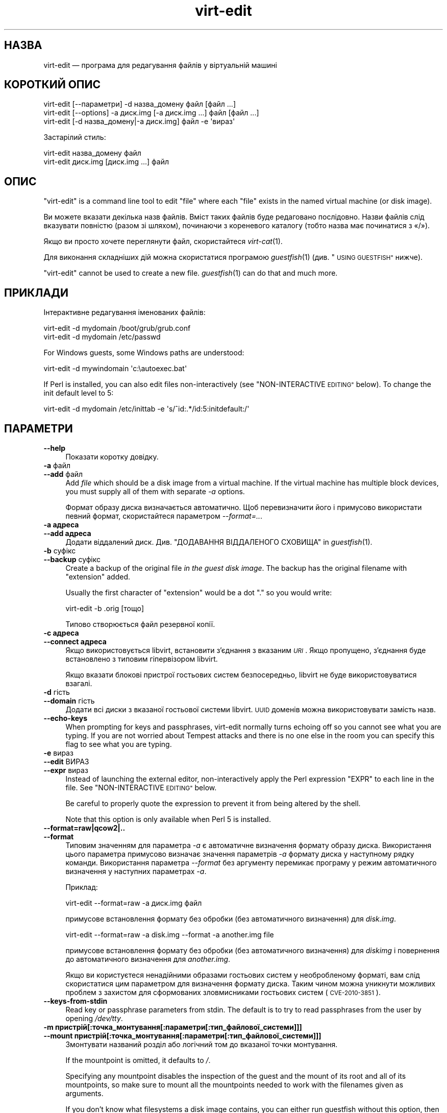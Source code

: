 .\" Automatically generated by Podwrapper::Man 1.32.3 (Pod::Simple 3.32)
.\"
.\" Standard preamble:
.\" ========================================================================
.de Sp \" Vertical space (when we can't use .PP)
.if t .sp .5v
.if n .sp
..
.de Vb \" Begin verbatim text
.ft CW
.nf
.ne \\$1
..
.de Ve \" End verbatim text
.ft R
.fi
..
.\" Set up some character translations and predefined strings.  \*(-- will
.\" give an unbreakable dash, \*(PI will give pi, \*(L" will give a left
.\" double quote, and \*(R" will give a right double quote.  \*(C+ will
.\" give a nicer C++.  Capital omega is used to do unbreakable dashes and
.\" therefore won't be available.  \*(C` and \*(C' expand to `' in nroff,
.\" nothing in troff, for use with C<>.
.tr \(*W-
.ds C+ C\v'-.1v'\h'-1p'\s-2+\h'-1p'+\s0\v'.1v'\h'-1p'
.ie n \{\
.    ds -- \(*W-
.    ds PI pi
.    if (\n(.H=4u)&(1m=24u) .ds -- \(*W\h'-12u'\(*W\h'-12u'-\" diablo 10 pitch
.    if (\n(.H=4u)&(1m=20u) .ds -- \(*W\h'-12u'\(*W\h'-8u'-\"  diablo 12 pitch
.    ds L" ""
.    ds R" ""
.    ds C` ""
.    ds C' ""
'br\}
.el\{\
.    ds -- \|\(em\|
.    ds PI \(*p
.    ds L" ``
.    ds R" ''
.    ds C`
.    ds C'
'br\}
.\"
.\" Escape single quotes in literal strings from groff's Unicode transform.
.ie \n(.g .ds Aq \(aq
.el       .ds Aq '
.\"
.\" If the F register is >0, we'll generate index entries on stderr for
.\" titles (.TH), headers (.SH), subsections (.SS), items (.Ip), and index
.\" entries marked with X<> in POD.  Of course, you'll have to process the
.\" output yourself in some meaningful fashion.
.\"
.\" Avoid warning from groff about undefined register 'F'.
.de IX
..
.if !\nF .nr F 0
.if \nF>0 \{\
.    de IX
.    tm Index:\\$1\t\\n%\t"\\$2"
..
.    if !\nF==2 \{\
.        nr % 0
.        nr F 2
.    \}
.\}
.\" ========================================================================
.\"
.IX Title "virt-edit 1"
.TH virt-edit 1 "2016-02-26" "libguestfs-1.32.3" "Virtualization Support"
.\" For nroff, turn off justification.  Always turn off hyphenation; it makes
.\" way too many mistakes in technical documents.
.if n .ad l
.nh
.SH "НАЗВА"
.IX Header "НАЗВА"
virt-edit — програма для редагування файлів у віртуальній машині
.SH "КОРОТКИЙ ОПИС"
.IX Header "КОРОТКИЙ ОПИС"
.Vb 1
\& virt\-edit [\-\-параметри] \-d назва_домену файл [файл ...]
\&
\& virt\-edit [\-\-options] \-a диск.img [\-a диск.img ...] файл [файл ...]
\&
\& virt\-edit [\-d назва_домену|\-a диск.img] файл \-e \*(Aqвираз\*(Aq
.Ve
.PP
Застарілий стиль:
.PP
.Vb 1
\& virt\-edit назва_домену файл
\&
\& virt\-edit диск.img [диск.img ...] файл
.Ve
.SH "ОПИС"
.IX Header "ОПИС"
\&\f(CW\*(C`virt\-edit\*(C'\fR is a command line tool to edit \f(CW\*(C`file\*(C'\fR where each \f(CW\*(C`file\*(C'\fR
exists in the named virtual machine (or disk image).
.PP
Ви можете вказати декілька назв файлів. Вміст таких файлів буде редаговано
послідовно. Назви файлів слід вказувати повністю (разом зі шляхом),
починаючи з кореневого каталогу (тобто назва має починатися з «/»).
.PP
Якщо ви просто хочете переглянути файл, скористайтеся \fIvirt\-cat\fR\|(1).
.PP
Для виконання складніших дій можна скористатися програмою \fIguestfish\fR\|(1)
(див. \*(L"\s-1USING GUESTFISH\*(R"\s0 нижче).
.PP
\&\f(CW\*(C`virt\-edit\*(C'\fR cannot be used to create a new file.  \fIguestfish\fR\|(1) can do
that and much more.
.SH "ПРИКЛАДИ"
.IX Header "ПРИКЛАДИ"
Інтерактивне редагування іменованих файлів:
.PP
.Vb 1
\& virt\-edit \-d mydomain /boot/grub/grub.conf
\&
\& virt\-edit \-d mydomain /etc/passwd
.Ve
.PP
For Windows guests, some Windows paths are understood:
.PP
.Vb 1
\& virt\-edit \-d mywindomain \*(Aqc:\eautoexec.bat\*(Aq
.Ve
.PP
If Perl is installed, you can also edit files non-interactively (see
\&\*(L"NON-INTERACTIVE \s-1EDITING\*(R"\s0 below).  To change the init default level to 5:
.PP
.Vb 1
\& virt\-edit \-d mydomain /etc/inittab \-e \*(Aqs/^id:.*/id:5:initdefault:/\*(Aq
.Ve
.SH "ПАРАМЕТРИ"
.IX Header "ПАРАМЕТРИ"
.IP "\fB\-\-help\fR" 4
.IX Item "--help"
Показати коротку довідку.
.IP "\fB\-a\fR файл" 4
.IX Item "-a файл"
.PD 0
.IP "\fB\-\-add\fR файл" 4
.IX Item "--add файл"
.PD
Add \fIfile\fR which should be a disk image from a virtual machine.  If the
virtual machine has multiple block devices, you must supply all of them with
separate \fI\-a\fR options.
.Sp
Формат образу диска визначається автоматично. Щоб перевизначити його і
примусово використати певний формат, скористайтеся параметром
\&\fI\-\-format=..\fR.
.IP "\fB\-a адреса\fR" 4
.IX Item "-a адреса"
.PD 0
.IP "\fB\-\-add адреса\fR" 4
.IX Item "--add адреса"
.PD
Додати віддалений диск. Див. \*(L"ДОДАВАННЯ ВІДДАЛЕНОГО СХОВИЩА\*(R" in \fIguestfish\fR\|(1).
.IP "\fB\-b\fR суфікс" 4
.IX Item "-b суфікс"
.PD 0
.IP "\fB\-\-backup\fR суфікс" 4
.IX Item "--backup суфікс"
.PD
Create a backup of the original file \fIin the guest disk image\fR.  The backup
has the original filename with \f(CW\*(C`extension\*(C'\fR added.
.Sp
Usually the first character of \f(CW\*(C`extension\*(C'\fR would be a dot \f(CW\*(C`.\*(C'\fR so you would
write:
.Sp
.Vb 1
\& virt\-edit \-b .orig [тощо]
.Ve
.Sp
Типово створюється файл резервної копії.
.IP "\fB\-c адреса\fR" 4
.IX Item "-c адреса"
.PD 0
.IP "\fB\-\-connect адреса\fR" 4
.IX Item "--connect адреса"
.PD
Якщо використовується libvirt, встановити з’єднання з вказаним \fI\s-1URI\s0\fR. Якщо
пропущено, з’єднання буде встановлено з типовим гіпервізором libvirt.
.Sp
Якщо вказати блокові пристрої гостьових систем безпосередньо, libvirt не
буде використовуватися взагалі.
.IP "\fB\-d\fR гість" 4
.IX Item "-d гість"
.PD 0
.IP "\fB\-\-domain\fR гість" 4
.IX Item "--domain гість"
.PD
Додати всі диски з вказаної гостьової системи libvirt. \s-1UUID\s0 доменів можна
використовувати замість назв.
.IP "\fB\-\-echo\-keys\fR" 4
.IX Item "--echo-keys"
When prompting for keys and passphrases, virt-edit normally turns echoing
off so you cannot see what you are typing.  If you are not worried about
Tempest attacks and there is no one else in the room you can specify this
flag to see what you are typing.
.IP "\fB\-e\fR вираз" 4
.IX Item "-e вираз"
.PD 0
.IP "\fB\-\-edit\fR ВИРАЗ" 4
.IX Item "--edit ВИРАЗ"
.IP "\fB\-\-expr\fR вираз" 4
.IX Item "--expr вираз"
.PD
Instead of launching the external editor, non-interactively apply the Perl
expression \f(CW\*(C`EXPR\*(C'\fR to each line in the file.  See \*(L"NON-INTERACTIVE
\&\s-1EDITING\*(R"\s0 below.
.Sp
Be careful to properly quote the expression to prevent it from being altered
by the shell.
.Sp
Note that this option is only available when Perl 5 is installed.
.IP "\fB\-\-format=raw|qcow2|..\fR" 4
.IX Item "--format=raw|qcow2|.."
.PD 0
.IP "\fB\-\-format\fR" 4
.IX Item "--format"
.PD
Типовим значенням для параметра \fI\-a\fR є автоматичне визначення формату
образу диска. Використання цього параметра примусово визначає значення
параметрів \fI\-a\fR формату диска у наступному рядку команди. Використання
параметра \fI\-\-format\fR без аргументу перемикає програму у режим автоматичного
визначення у наступних параметрах \fI\-a\fR.
.Sp
Приклад:
.Sp
.Vb 1
\& virt\-edit \-\-format=raw \-a диск.img файл
.Ve
.Sp
примусове встановлення формату без обробки (без автоматичного визначення)
для \fIdisk.img\fR.
.Sp
.Vb 1
\& virt\-edit \-\-format=raw \-a disk.img \-\-format \-a another.img file
.Ve
.Sp
примусове встановлення формату без обробки (без автоматичного визначення)
для \fIdiskimg\fR і повернення до автоматичного визначення для \fIanother.img\fR.
.Sp
Якщо ви користуєтеся ненадійними образами гостьових систем у необробленому
форматі, вам слід скористатися цим параметром для визначення формату
диска. Таким чином можна уникнути можливих проблем з захистом для
сформованих зловмисниками гостьових систем (\s-1CVE\-2010\-3851\s0).
.IP "\fB\-\-keys\-from\-stdin\fR" 4
.IX Item "--keys-from-stdin"
Read key or passphrase parameters from stdin.  The default is to try to read
passphrases from the user by opening \fI/dev/tty\fR.
.IP "\fB\-m пристрій[:точка_монтування[:параметри[:тип_файлової_системи]]]\fR" 4
.IX Item "-m пристрій[:точка_монтування[:параметри[:тип_файлової_системи]]]"
.PD 0
.IP "\fB\-\-mount пристрій[:точка_монтування[:параметри[:тип_файлової_системи]]]\fR" 4
.IX Item "--mount пристрій[:точка_монтування[:параметри[:тип_файлової_системи]]]"
.PD
Змонтувати названий розділ або логічний том до вказаної точки монтування.
.Sp
If the mountpoint is omitted, it defaults to \fI/\fR.
.Sp
Specifying any mountpoint disables the inspection of the guest and the mount
of its root and all of its mountpoints, so make sure to mount all the
mountpoints needed to work with the filenames given as arguments.
.Sp
If you don't know what filesystems a disk image contains, you can either run
guestfish without this option, then list the partitions, filesystems and LVs
available (see \*(L"list-partitions\*(R", \*(L"list-filesystems\*(R" and \*(L"lvs\*(R"
commands), or you can use the \fIvirt\-filesystems\fR\|(1) program.
.Sp
The third (and rarely used) part of the mount parameter is the list of mount
options used to mount the underlying filesystem.  If this is not given, then
the mount options are either the empty string or \f(CW\*(C`ro\*(C'\fR (the latter if the
\&\fI\-\-ro\fR flag is used).  By specifying the mount options, you override this
default choice.  Probably the only time you would use this is to enable ACLs
and/or extended attributes if the filesystem can support them:
.Sp
.Vb 1
\& \-m /dev/sda1:/:acl,user_xattr
.Ve
.Sp
Using this flag is equivalent to using the \f(CW\*(C`mount\-options\*(C'\fR command.
.Sp
The fourth part of the parameter is the filesystem driver to use, such as
\&\f(CW\*(C`ext3\*(C'\fR or \f(CW\*(C`ntfs\*(C'\fR. This is rarely needed, but can be useful if multiple
drivers are valid for a filesystem (eg: \f(CW\*(C`ext2\*(C'\fR and \f(CW\*(C`ext3\*(C'\fR), or if
libguestfs misidentifies a filesystem.
.IP "\fB\-v\fR" 4
.IX Item "-v"
.PD 0
.IP "\fB\-\-verbose\fR" 4
.IX Item "--verbose"
.PD
Увімкнути докладний показ повідомлень з метою діагностики.
.IP "\fB\-V\fR" 4
.IX Item "-V"
.PD 0
.IP "\fB\-\-version\fR" 4
.IX Item "--version"
.PD
Показати дані щодо версії і завершити роботу.
.IP "\fB\-x\fR" 4
.IX Item "-x"
Увімкнути трасування викликів програмного інтерфейсу libguestfs.
.SH "ПАРАМЕТРИ КОМАНДНОГО РЯДКА У ФОРМАТІ ПОПЕРЕДНІХ ВЕРСІЙ"
.IX Header "ПАРАМЕТРИ КОМАНДНОГО РЯДКА У ФОРМАТІ ПОПЕРЕДНІХ ВЕРСІЙ"
У попередніх версіях virt-edit можна було використовувати або
.PP
.Vb 1
\& virt\-edit диск.img [диск.img ...] файл
.Ve
.PP
або
.PP
.Vb 1
\& virt\-edit назва_гостьової_системи файл
.Ve
.PP
whereas in this version you should use \fI\-a\fR or \fI\-d\fR respectively to avoid
the confusing case where a disk image might have the same name as a guest.
.PP
З міркувань зворотної сумісності передбачено підтримку запису параметрів у
застарілому форматі.
.SH "НЕІНТЕРАКТИВНЕ РЕДАГУВАННЯ"
.IX Header "НЕІНТЕРАКТИВНЕ РЕДАГУВАННЯ"
\&\f(CW\*(C`virt\-edit\*(C'\fR normally calls out to \f(CW$EDITOR\fR (or vi) so the system
administrator can interactively edit the file.
.PP
There are two ways also to use \f(CW\*(C`virt\-edit\*(C'\fR from scripts in order to make
automated edits to files.  (Note that although you \fIcan\fR use \f(CW\*(C`virt\-edit\*(C'\fR
like this, it's less error-prone to write scripts directly using the
libguestfs \s-1API\s0 and Augeas for configuration file editing.)
.PP
The first method is to temporarily set \f(CW$EDITOR\fR to any script or program
you want to run.  The script is invoked as \f(CW\*(C`$EDITOR tmpfile\*(C'\fR and it should
update \f(CW\*(C`tmpfile\*(C'\fR in place however it likes.
.PP
The second method is to use the \fI\-e\fR parameter of \f(CW\*(C`virt\-edit\*(C'\fR to run a
short Perl snippet in the style of \fIsed\fR\|(1).  For example to replace all
instances of \f(CW\*(C`foo\*(C'\fR with \f(CW\*(C`bar\*(C'\fR in a file:
.PP
.Vb 1
\& virt\-edit \-d domname filename \-e \*(Aqs/foo/bar/\*(Aq
.Ve
.PP
The full power of Perl regular expressions can be used (see \fIperlre\fR\|(1)).
For example to delete root's password you could do:
.PP
.Vb 1
\& virt\-edit \-d назва_домену /etc/passwd \-e \*(Aqs/^root:.*?:/root::/\*(Aq
.Ve
.PP
What really happens is that the snippet is evaluated as a Perl expression
for each line of the file.  The line, including the final \f(CW\*(C`\en\*(C'\fR, is passed
in \f(CW$_\fR and the expression should update \f(CW$_\fR or leave it unchanged.
.PP
To delete a line, set \f(CW$_\fR to the empty string.  For example, to delete the
\&\f(CW\*(C`apache\*(C'\fR user account from the password file you can do:
.PP
.Vb 1
\& virt\-edit \-d mydomain /etc/passwd \-e \*(Aq$_ = "" if /^apache:/\*(Aq
.Ve
.PP
To insert a line, prepend or append it to \f(CW$_\fR.  However appending lines to
the end of the file is rather difficult this way since there is no concept
of \*(L"last line of the file\*(R" \- your expression just doesn't get called again.
You might want to use the first method (setting \f(CW$EDITOR\fR) if you want to
do this.
.PP
The variable \f(CW$lineno\fR contains the current line number.  As is
traditional, the first line in the file is number \f(CW1\fR.
.PP
The return value from the expression is ignored, but the expression may call
\&\f(CW\*(C`die\*(C'\fR in order to abort the whole program, leaving the original file
untouched.
.PP
Remember when matching the end of a line that \f(CW$_\fR may contain the final
\&\f(CW\*(C`\en\*(C'\fR, or (for \s-1DOS\s0 files) \f(CW\*(C`\er\en\*(C'\fR, or if the file does not end with a
newline then neither of these.  Thus to match or substitute some text at the
end of a line, use this regular expression:
.PP
.Vb 1
\& /якийсь текст(\er?\en)?$/
.Ve
.PP
Alternately, use the perl \f(CW\*(C`chomp\*(C'\fR function, being careful not to chomp
\&\f(CW$_\fR itself (since that would remove all newlines from the file):
.PP
.Vb 1
\& my $m = $_; chomp $m; $m =~ /якийсь текст$/
.Ve
.SH "ШЛЯХИ У WINDOWS"
.IX Header "ШЛЯХИ У WINDOWS"
\&\f(CW\*(C`virt\-edit\*(C'\fR has a limited ability to understand Windows drive letters and
paths (eg. \fIE:\efoo\ebar.txt\fR).
.PP
Тоді і лише тоді, коли у гостьовій системі працює Windows:
.IP "\(bu" 4
Drive letter prefixes like \f(CW\*(C`C:\*(C'\fR are resolved against the Windows Registry
to the correct filesystem.
.IP "\(bu" 4
Any backslash (\f(CW\*(C`\e\*(C'\fR) characters in the path are replaced with forward
slashes so that libguestfs can process it.
.IP "\(bu" 4
The path is resolved case insensitively to locate the file that should be
edited.
.PP
Відомі певні недоліки програми:
.IP "\(bu" 4
Перехід за деякими символічними посиланнями \s-1NTFS\s0 може здійснюватися з
помилками.
.IP "\(bu" 4
\&\s-1NTFS\s0 junction points that cross filesystems are not followed.
.SH "ВИКОРИСТАННЯ GUESTFISH"
.IX Header "ВИКОРИСТАННЯ GUESTFISH"
\&\fIguestfish\fR\|(1) is a more powerful, lower level tool which you can use when
\&\f(CW\*(C`virt\-edit\*(C'\fR doesn't work.
.PP
Using \f(CW\*(C`virt\-edit\*(C'\fR is approximately equivalent to doing:
.PP
.Vb 1
\& guestfish \-\-rw \-i \-d назва_домену edit /файл
.Ve
.PP
where \f(CW\*(C`domname\*(C'\fR is the name of the libvirt guest, and \fI/file\fR is the full
path to the file.
.PP
The command above uses libguestfs's guest inspection feature and so does not
work on guests that libguestfs cannot inspect, or on things like arbitrary
disk images that don't contain guests.  To edit a file on a disk image
directly, use:
.PP
.Vb 1
\& guestfish \-\-rw \-a диск.img \-m /dev/sda1 edit /файл
.Ve
.PP
where \fIdisk.img\fR is the disk image, \fI/dev/sda1\fR is the filesystem within
the disk image to edit, and \fI/file\fR is the full path to the file.
.PP
\&\f(CW\*(C`virt\-edit\*(C'\fR cannot create new files.  Use the guestfish commands \f(CW\*(C`touch\*(C'\fR,
\&\f(CW\*(C`write\*(C'\fR or \f(CW\*(C`upload\*(C'\fR instead:
.PP
.Vb 1
\& guestfish \-\-rw \-i \-d назва_домену touch /новий_файл
\&
\& guestfish \-\-rw \-i \-d назва_домену write /новий_файл "новий вміст"
\&
\& guestfish \-\-rw \-i \-d domname upload localfile /newfile
.Ve
.SH "ЗМІННІ СЕРЕДОВИЩА"
.IX Header "ЗМІННІ СЕРЕДОВИЩА"
.ie n .IP """EDITOR""" 4
.el .IP "\f(CWEDITOR\fR" 4
.IX Item "EDITOR"
If set, this string is used as the editor.  It may contain arguments,
eg. \f(CW"emacs \-nw"\fR
.Sp
Якщо не встановлено, використовуватиметься \f(CW\*(C`vi\*(C'\fR.
.SH "СТАН ВИХОДУ"
.IX Header "СТАН ВИХОДУ"
Ця програма повертає значення 0 у разі успішного завершення і ненульове
значення, якщо сталася помилка.
.SH "ТАКОЖ ПЕРЕГЛЯНЬТЕ"
.IX Header "ТАКОЖ ПЕРЕГЛЯНЬТЕ"
\&\fIguestfs\fR\|(3), \fIguestfish\fR\|(1), \fIvirt\-cat\fR\|(1), \fIvirt\-copy\-in\fR\|(1),
\&\fIvirt\-tar\-in\fR\|(1), http://libguestfs.org/, \fIperl\fR\|(1), \fIperlre\fR\|(1).
.SH "АВТОР"
.IX Header "АВТОР"
Richard W.M. Jones http://people.redhat.com/~rjones/
.SH "АВТОРСЬКІ ПРАВА"
.IX Header "АВТОРСЬКІ ПРАВА"
Copyright (C) 2009\-2016 Red Hat Inc.
.SH "LICENSE"
.IX Header "LICENSE"
.SH "BUGS"
.IX Header "BUGS"
To get a list of bugs against libguestfs, use this link:
https://bugzilla.redhat.com/buglist.cgi?component=libguestfs&product=Virtualization+Tools
.PP
To report a new bug against libguestfs, use this link:
https://bugzilla.redhat.com/enter_bug.cgi?component=libguestfs&product=Virtualization+Tools
.PP
When reporting a bug, please supply:
.IP "\(bu" 4
The version of libguestfs.
.IP "\(bu" 4
Where you got libguestfs (eg. which Linux distro, compiled from source, etc)
.IP "\(bu" 4
Describe the bug accurately and give a way to reproduce it.
.IP "\(bu" 4
Run \fIlibguestfs\-test\-tool\fR\|(1) and paste the \fBcomplete, unedited\fR
output into the bug report.
